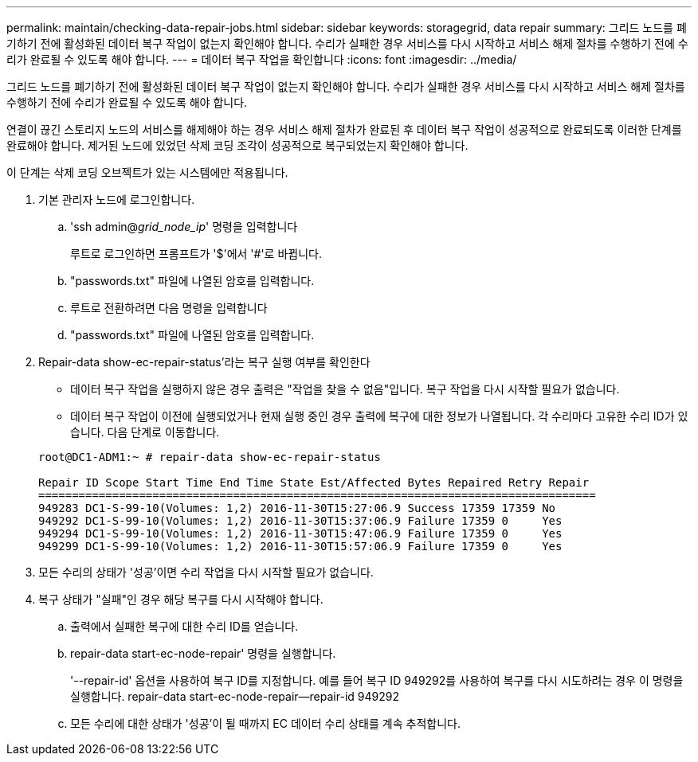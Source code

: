 ---
permalink: maintain/checking-data-repair-jobs.html 
sidebar: sidebar 
keywords: storagegrid, data repair 
summary: 그리드 노드를 폐기하기 전에 활성화된 데이터 복구 작업이 없는지 확인해야 합니다. 수리가 실패한 경우 서비스를 다시 시작하고 서비스 해제 절차를 수행하기 전에 수리가 완료될 수 있도록 해야 합니다. 
---
= 데이터 복구 작업을 확인합니다
:icons: font
:imagesdir: ../media/


[role="lead"]
그리드 노드를 폐기하기 전에 활성화된 데이터 복구 작업이 없는지 확인해야 합니다. 수리가 실패한 경우 서비스를 다시 시작하고 서비스 해제 절차를 수행하기 전에 수리가 완료될 수 있도록 해야 합니다.

연결이 끊긴 스토리지 노드의 서비스를 해제해야 하는 경우 서비스 해제 절차가 완료된 후 데이터 복구 작업이 성공적으로 완료되도록 이러한 단계를 완료해야 합니다. 제거된 노드에 있었던 삭제 코딩 조각이 성공적으로 복구되었는지 확인해야 합니다.

이 단계는 삭제 코딩 오브젝트가 있는 시스템에만 적용됩니다.

. 기본 관리자 노드에 로그인합니다.
+
.. 'ssh admin@_grid_node_ip_' 명령을 입력합니다
+
루트로 로그인하면 프롬프트가 '$'에서 '#'로 바뀝니다.

.. "passwords.txt" 파일에 나열된 암호를 입력합니다.
.. 루트로 전환하려면 다음 명령을 입력합니다
.. "passwords.txt" 파일에 나열된 암호를 입력합니다.


. Repair-data show-ec-repair-status'라는 복구 실행 여부를 확인한다
+
** 데이터 복구 작업을 실행하지 않은 경우 출력은 "작업을 찾을 수 없음"입니다. 복구 작업을 다시 시작할 필요가 없습니다.
** 데이터 복구 작업이 이전에 실행되었거나 현재 실행 중인 경우 출력에 복구에 대한 정보가 나열됩니다. 각 수리마다 고유한 수리 ID가 있습니다. 다음 단계로 이동합니다.


+
[listing]
----
root@DC1-ADM1:~ # repair-data show-ec-repair-status

Repair ID Scope Start Time End Time State Est/Affected Bytes Repaired Retry Repair
===================================================================================
949283 DC1-S-99-10(Volumes: 1,2) 2016-11-30T15:27:06.9 Success 17359 17359 No
949292 DC1-S-99-10(Volumes: 1,2) 2016-11-30T15:37:06.9 Failure 17359 0     Yes
949294 DC1-S-99-10(Volumes: 1,2) 2016-11-30T15:47:06.9 Failure 17359 0     Yes
949299 DC1-S-99-10(Volumes: 1,2) 2016-11-30T15:57:06.9 Failure 17359 0     Yes
----
. 모든 수리의 상태가 '성공'이면 수리 작업을 다시 시작할 필요가 없습니다.
. 복구 상태가 "실패"인 경우 해당 복구를 다시 시작해야 합니다.
+
.. 출력에서 실패한 복구에 대한 수리 ID를 얻습니다.
.. repair-data start-ec-node-repair' 명령을 실행합니다.
+
'--repair-id' 옵션을 사용하여 복구 ID를 지정합니다. 예를 들어 복구 ID 949292를 사용하여 복구를 다시 시도하려는 경우 이 명령을 실행합니다. repair-data start-ec-node-repair--repair-id 949292

.. 모든 수리에 대한 상태가 '성공'이 될 때까지 EC 데이터 수리 상태를 계속 추적합니다.



